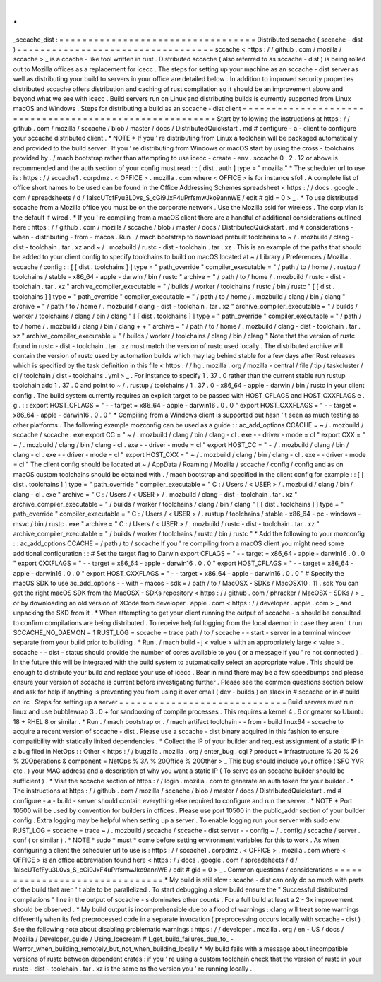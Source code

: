 .
.
_sccache_dist
:
=
=
=
=
=
=
=
=
=
=
=
=
=
=
=
=
=
=
=
=
=
=
=
=
=
=
=
=
=
=
=
=
=
=
Distributed
sccache
(
sccache
-
dist
)
=
=
=
=
=
=
=
=
=
=
=
=
=
=
=
=
=
=
=
=
=
=
=
=
=
=
=
=
=
=
=
=
=
=
sccache
<
https
:
/
/
github
.
com
/
mozilla
/
sccache
>
_
is
a
ccache
-
like
tool
written
in
rust
.
Distributed
sccache
(
also
referred
to
as
sccache
-
dist
)
is
being
rolled
out
to
Mozilla
offices
as
a
replacement
for
icecc
.
The
steps
for
setting
up
your
machine
as
an
sccache
-
dist
server
as
well
as
distributing
your
build
to
servers
in
your
office
are
detailed
below
.
In
addition
to
improved
security
properties
distributed
sccache
offers
distribution
and
caching
of
rust
compilation
so
it
should
be
an
improvement
above
and
beyond
what
we
see
with
icecc
.
Build
servers
run
on
Linux
and
distributing
builds
is
currently
supported
from
Linux
macOS
and
Windows
.
Steps
for
distributing
a
build
as
an
sccache
-
dist
client
=
=
=
=
=
=
=
=
=
=
=
=
=
=
=
=
=
=
=
=
=
=
=
=
=
=
=
=
=
=
=
=
=
=
=
=
=
=
=
=
=
=
=
=
=
=
=
=
=
=
=
=
=
=
=
=
Start
by
following
the
instructions
at
https
:
/
/
github
.
com
/
mozilla
/
sccache
/
blob
/
master
/
docs
/
DistributedQuickstart
.
md
#
configure
-
a
-
client
to
configure
your
sccache
distributed
client
.
*
NOTE
*
If
you
'
re
distributing
from
Linux
a
toolchain
will
be
packaged
automatically
and
provided
to
the
build
server
.
If
you
'
re
distributing
from
Windows
or
macOS
start
by
using
the
cross
-
toolchains
provided
by
.
/
mach
bootstrap
rather
than
attempting
to
use
icecc
-
create
-
env
.
sccache
0
.
2
.
12
or
above
is
recommended
and
the
auth
section
of
your
config
must
read
:
:
[
dist
.
auth
]
type
=
"
mozilla
"
*
The
scheduler
url
to
use
is
:
https
:
/
/
sccache1
.
corpdmz
.
<
OFFICE
>
.
mozilla
.
com
where
<
OFFICE
>
is
for
instance
sfo1
.
A
complete
list
of
office
short
names
to
be
used
can
be
found
in
the
Office
Addressing
Schemes
spreadsheet
<
https
:
/
/
docs
.
google
.
com
/
spreadsheets
/
d
/
1alscUTcfFyu3L0vs_S_cGi9JxF4uPrfsmwJko9annWE
/
edit
#
gid
=
0
>
_
.
*
To
use
distributed
sccache
from
a
Mozilla
office
you
must
be
on
the
corporate
network
.
Use
the
Mozilla
ssid
for
wireless
.
The
corp
vlan
is
the
default
if
wired
.
*
If
you
'
re
compiling
from
a
macOS
client
there
are
a
handful
of
additional
considerations
outlined
here
:
https
:
/
/
github
.
com
/
mozilla
/
sccache
/
blob
/
master
/
docs
/
DistributedQuickstart
.
md
#
considerations
-
when
-
distributing
-
from
-
macos
.
Run
.
/
mach
bootstrap
to
download
prebuilt
toolchains
to
~
/
.
mozbuild
/
clang
-
dist
-
toolchain
.
tar
.
xz
and
~
/
.
mozbuild
/
rustc
-
dist
-
toolchain
.
tar
.
xz
.
This
is
an
example
of
the
paths
that
should
be
added
to
your
client
config
to
specify
toolchains
to
build
on
macOS
located
at
~
/
Library
/
Preferences
/
Mozilla
.
sccache
/
config
:
:
[
[
dist
.
toolchains
]
]
type
=
"
path_override
"
compiler_executable
=
"
/
path
/
to
/
home
/
.
rustup
/
toolchains
/
stable
-
x86_64
-
apple
-
darwin
/
bin
/
rustc
"
archive
=
"
/
path
/
to
/
home
/
.
mozbuild
/
rustc
-
dist
-
toolchain
.
tar
.
xz
"
archive_compiler_executable
=
"
/
builds
/
worker
/
toolchains
/
rustc
/
bin
/
rustc
"
[
[
dist
.
toolchains
]
]
type
=
"
path_override
"
compiler_executable
=
"
/
path
/
to
/
home
/
.
mozbuild
/
clang
/
bin
/
clang
"
archive
=
"
/
path
/
to
/
home
/
.
mozbuild
/
clang
-
dist
-
toolchain
.
tar
.
xz
"
archive_compiler_executable
=
"
/
builds
/
worker
/
toolchains
/
clang
/
bin
/
clang
"
[
[
dist
.
toolchains
]
]
type
=
"
path_override
"
compiler_executable
=
"
/
path
/
to
/
home
/
.
mozbuild
/
clang
/
bin
/
clang
+
+
"
archive
=
"
/
path
/
to
/
home
/
.
mozbuild
/
clang
-
dist
-
toolchain
.
tar
.
xz
"
archive_compiler_executable
=
"
/
builds
/
worker
/
toolchains
/
clang
/
bin
/
clang
"
Note
that
the
version
of
rustc
found
in
rustc
-
dist
-
toolchain
.
tar
.
xz
must
match
the
version
of
rustc
used
locally
.
The
distributed
archive
will
contain
the
version
of
rustc
used
by
automation
builds
which
may
lag
behind
stable
for
a
few
days
after
Rust
releases
which
is
specified
by
the
task
definition
in
this
file
<
https
:
/
/
hg
.
mozilla
.
org
/
mozilla
-
central
/
file
/
tip
/
taskcluster
/
ci
/
toolchain
/
dist
-
toolchains
.
yml
>
_
.
For
instance
to
specify
1
.
37
.
0
rather
than
the
current
stable
run
rustup
toolchain
add
1
.
37
.
0
and
point
to
~
/
.
rustup
/
toolchains
/
1
.
37
.
0
-
x86_64
-
apple
-
darwin
/
bin
/
rustc
in
your
client
config
.
The
build
system
currently
requires
an
explicit
target
to
be
passed
with
HOST_CFLAGS
and
HOST_CXXFLAGS
e
.
g
.
:
:
export
HOST_CFLAGS
=
"
-
-
target
=
x86_64
-
apple
-
darwin16
.
0
.
0
"
export
HOST_CXXFLAGS
=
"
-
-
target
=
x86_64
-
apple
-
darwin16
.
0
.
0
"
*
Compiling
from
a
Windows
client
is
supported
but
hasn
'
t
seen
as
much
testing
as
other
platforms
.
The
following
example
mozconfig
can
be
used
as
a
guide
:
:
ac_add_options
CCACHE
=
~
/
.
mozbuild
/
sccache
/
sccache
.
exe
export
CC
=
"
~
/
.
mozbuild
/
clang
/
bin
/
clang
-
cl
.
exe
-
-
driver
-
mode
=
cl
"
export
CXX
=
"
~
/
.
mozbuild
/
clang
/
bin
/
clang
-
cl
.
exe
-
-
driver
-
mode
=
cl
"
export
HOST_CC
=
"
~
/
.
mozbuild
/
clang
/
bin
/
clang
-
cl
.
exe
-
-
driver
-
mode
=
cl
"
export
HOST_CXX
=
"
~
/
.
mozbuild
/
clang
/
bin
/
clang
-
cl
.
exe
-
-
driver
-
mode
=
cl
"
The
client
config
should
be
located
at
~
/
AppData
/
Roaming
/
Mozilla
/
sccache
/
config
/
config
and
as
on
macOS
custom
toolchains
should
be
obtained
with
.
/
mach
bootstrap
and
specified
in
the
client
config
for
example
:
:
[
[
dist
.
toolchains
]
]
type
=
"
path_override
"
compiler_executable
=
"
C
:
/
Users
/
<
USER
>
/
.
mozbuild
/
clang
/
bin
/
clang
-
cl
.
exe
"
archive
=
"
C
:
/
Users
/
<
USER
>
/
.
mozbuild
/
clang
-
dist
-
toolchain
.
tar
.
xz
"
archive_compiler_executable
=
"
/
builds
/
worker
/
toolchains
/
clang
/
bin
/
clang
"
[
[
dist
.
toolchains
]
]
type
=
"
path_override
"
compiler_executable
=
"
C
:
/
Users
/
<
USER
>
/
.
rustup
/
toolchains
/
stable
-
x86_64
-
pc
-
windows
-
msvc
/
bin
/
rustc
.
exe
"
archive
=
"
C
:
/
Users
/
<
USER
>
/
.
mozbuild
/
rustc
-
dist
-
toolchain
.
tar
.
xz
"
archive_compiler_executable
=
"
/
builds
/
worker
/
toolchains
/
rustc
/
bin
/
rustc
"
*
Add
the
following
to
your
mozconfig
:
:
ac_add_options
CCACHE
=
/
path
/
to
/
sccache
If
you
'
re
compiling
from
a
macOS
client
you
might
need
some
additional
configuration
:
:
#
Set
the
target
flag
to
Darwin
export
CFLAGS
=
"
-
-
target
=
x86_64
-
apple
-
darwin16
.
0
.
0
"
export
CXXFLAGS
=
"
-
-
target
=
x86_64
-
apple
-
darwin16
.
0
.
0
"
export
HOST_CFLAGS
=
"
-
-
target
=
x86_64
-
apple
-
darwin16
.
0
.
0
"
export
HOST_CXXFLAGS
=
"
-
-
target
=
x86_64
-
apple
-
darwin16
.
0
.
0
"
#
Specify
the
macOS
SDK
to
use
ac_add_options
-
-
with
-
macos
-
sdk
=
/
path
/
to
/
MacOSX
-
SDKs
/
MacOSX10
.
11
.
sdk
You
can
get
the
right
macOS
SDK
from
the
MacOSX
-
SDKs
repository
<
https
:
/
/
github
.
com
/
phracker
/
MacOSX
-
SDKs
/
>
_
or
by
downloading
an
old
version
of
XCode
from
developer
.
apple
.
com
<
https
:
/
/
developer
.
apple
.
com
>
_
and
unpacking
the
SKD
from
it
.
*
When
attempting
to
get
your
client
running
the
output
of
sccache
-
s
should
be
consulted
to
confirm
compilations
are
being
distributed
.
To
receive
helpful
logging
from
the
local
daemon
in
case
they
aren
'
t
run
SCCACHE_NO_DAEMON
=
1
RUST_LOG
=
sccache
=
trace
path
/
to
/
sccache
-
-
start
-
server
in
a
terminal
window
separate
from
your
build
prior
to
building
.
*
Run
.
/
mach
build
-
j
<
value
>
with
an
appropriately
large
<
value
>
.
sccache
-
-
dist
-
status
should
provide
the
number
of
cores
available
to
you
(
or
a
message
if
you
'
re
not
connected
)
.
In
the
future
this
will
be
integrated
with
the
build
system
to
automatically
select
an
appropriate
value
.
This
should
be
enough
to
distribute
your
build
and
replace
your
use
of
icecc
.
Bear
in
mind
there
may
be
a
few
speedbumps
and
please
ensure
your
version
of
sccache
is
current
before
investigating
further
.
Please
see
the
common
questions
section
below
and
ask
for
help
if
anything
is
preventing
you
from
using
it
over
email
(
dev
-
builds
)
on
slack
in
#
sccache
or
in
#
build
on
irc
.
Steps
for
setting
up
a
server
=
=
=
=
=
=
=
=
=
=
=
=
=
=
=
=
=
=
=
=
=
=
=
=
=
=
=
=
=
Build
servers
must
run
linux
and
use
bubblewrap
3
.
0
+
for
sandboxing
of
compile
processes
.
This
requires
a
kernel
4
.
6
or
greater
so
Ubuntu
18
+
RHEL
8
or
similar
.
*
Run
.
/
mach
bootstrap
or
.
/
mach
artifact
toolchain
-
-
from
-
build
linux64
-
sccache
to
acquire
a
recent
version
of
sccache
-
dist
.
Please
use
a
sccache
-
dist
binary
acquired
in
this
fashion
to
ensure
compatibility
with
statically
linked
dependencies
.
*
Collect
the
IP
of
your
builder
and
request
assignment
of
a
static
IP
in
a
bug
filed
in
NetOps
:
:
Other
<
https
:
/
/
bugzilla
.
mozilla
.
org
/
enter_bug
.
cgi
?
product
=
Infrastructure
%
20
%
26
%
20Operations
&
component
=
NetOps
%
3A
%
20Office
%
20Other
>
_
This
bug
should
include
your
office
(
SFO
YVR
etc
.
)
your
MAC
address
and
a
description
of
why
you
want
a
static
IP
(
To
serve
as
an
sccache
builder
should
be
sufficient
)
.
*
Visit
the
sccache
section
of
https
:
/
/
login
.
mozilla
.
com
to
generate
an
auth
token
for
your
builder
.
*
The
instructions
at
https
:
/
/
github
.
com
/
mozilla
/
sccache
/
blob
/
master
/
docs
/
DistributedQuickstart
.
md
#
configure
-
a
-
build
-
server
should
contain
everything
else
required
to
configure
and
run
the
server
.
*
NOTE
*
Port
10500
will
be
used
by
convention
for
builders
in
offices
.
Please
use
port
10500
in
the
public_addr
section
of
your
builder
config
.
Extra
logging
may
be
helpful
when
setting
up
a
server
.
To
enable
logging
run
your
server
with
sudo
env
RUST_LOG
=
sccache
=
trace
~
/
.
mozbuild
/
sccache
/
sccache
-
dist
server
-
-
config
~
/
.
config
/
sccache
/
server
.
conf
(
or
similar
)
.
*
NOTE
*
sudo
*
must
*
come
before
setting
environment
variables
for
this
to
work
.
As
when
configuring
a
client
the
scheduler
url
to
use
is
:
https
:
/
/
sccache1
.
corpdmz
.
<
OFFICE
>
.
mozilla
.
com
where
<
OFFICE
>
is
an
office
abbreviation
found
here
<
https
:
/
/
docs
.
google
.
com
/
spreadsheets
/
d
/
1alscUTcfFyu3L0vs_S_cGi9JxF4uPrfsmwJko9annWE
/
edit
#
gid
=
0
>
_
.
Common
questions
/
considerations
=
=
=
=
=
=
=
=
=
=
=
=
=
=
=
=
=
=
=
=
=
=
=
=
=
=
=
=
=
=
=
*
My
build
is
still
slow
:
scache
-
dist
can
only
do
so
much
with
parts
of
the
build
that
aren
'
t
able
to
be
parallelized
.
To
start
debugging
a
slow
build
ensure
the
"
Successful
distributed
compilations
"
line
in
the
output
of
sccache
-
s
dominates
other
counts
.
For
a
full
build
at
least
a
2
-
3x
improvement
should
be
observed
.
*
My
build
output
is
incomprehensible
due
to
a
flood
of
warnings
:
clang
will
treat
some
warnings
differently
when
its
fed
preprocessed
code
in
a
separate
invocation
(
preprocessing
occurs
locally
with
sccache
-
dist
)
.
See
the
following
note
about
disabling
problematic
warnings
:
https
:
/
/
developer
.
mozilla
.
org
/
en
-
US
/
docs
/
Mozilla
/
Developer_guide
/
Using_Icecream
#
I_get_build_failures_due_to_
-
Werror_when_building_remotely_but_not_when_building_locally
*
My
build
fails
with
a
message
about
incompatible
versions
of
rustc
between
dependent
crates
:
if
you
'
re
using
a
custom
toolchain
check
that
the
version
of
rustc
in
your
rustc
-
dist
-
toolchain
.
tar
.
xz
is
the
same
as
the
version
you
'
re
running
locally
.
